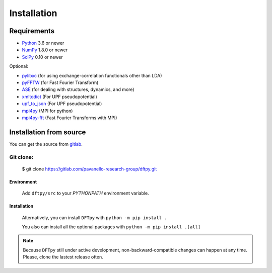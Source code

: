 .. _download_and_install:

============
Installation
============

Requirements
============

* Python_ 3.6 or newer
* NumPy_ 1.8.0 or newer
* SciPy_ 0.10 or newer

Optional:

* pylibxc_ (for using exchange-correlation functionals other than LDA)
* pyFFTW_  (for Fast Fourier Transform)
* ASE_  (for dealing with structures, dynamics, and more)
* xmltodict_ (For UPF pseudopotential)
* upf_to_json_ (For UPF pseudopotential)
* mpi4py_ (MPI for python)
* mpi4py-fft_ (Fast Fourier Transforms with MPI)

.. _Python: https://www.python.org/
.. _NumPy: https://docs.scipy.org/doc/numpy/reference/
.. _SciPy: https://docs.scipy.org/doc/scipy/reference/
.. _pylibxc: https://tddft.org/programs/libxc/
.. _pyFFTW: https://pyfftw.readthedocs.io/en/latest/
.. _ASE: https://gitlab.com/ase/ase
.. _mpi4py: https://bitbucket.org/mpi4py/mpi4py
.. _mpi4py-fft: https://bitbucket.org/mpi4py/mpi4py-fft
.. _xmltodict: https://github.com/martinblech/xmltodict
.. _upf_to_json: https://github.com/simonpintarelli/upf_to_json


Installation from source
========================

You can get the source from `gitlab <https://gitlab.com/pavanello-research-group/dftpy.git>`_.

Git clone:
----------

    $ git clone https://gitlab.com/pavanello-research-group/dftpy.git


Environment
^^^^^^^^^^^

    Add ``dftpy/src`` to your `PYTHONPATH` environment variable.

Installation
^^^^^^^^^^^^

    Alternatively, you can install ``DFTpy`` with ``python -m pip install .``

    You also can install all the optional packages with ``python -m pip install .[all]``


.. note::

    Because ``DFTpy`` still under active development, non-backward-compatible changes can happen at any time. Please, clone the lastest release often.
